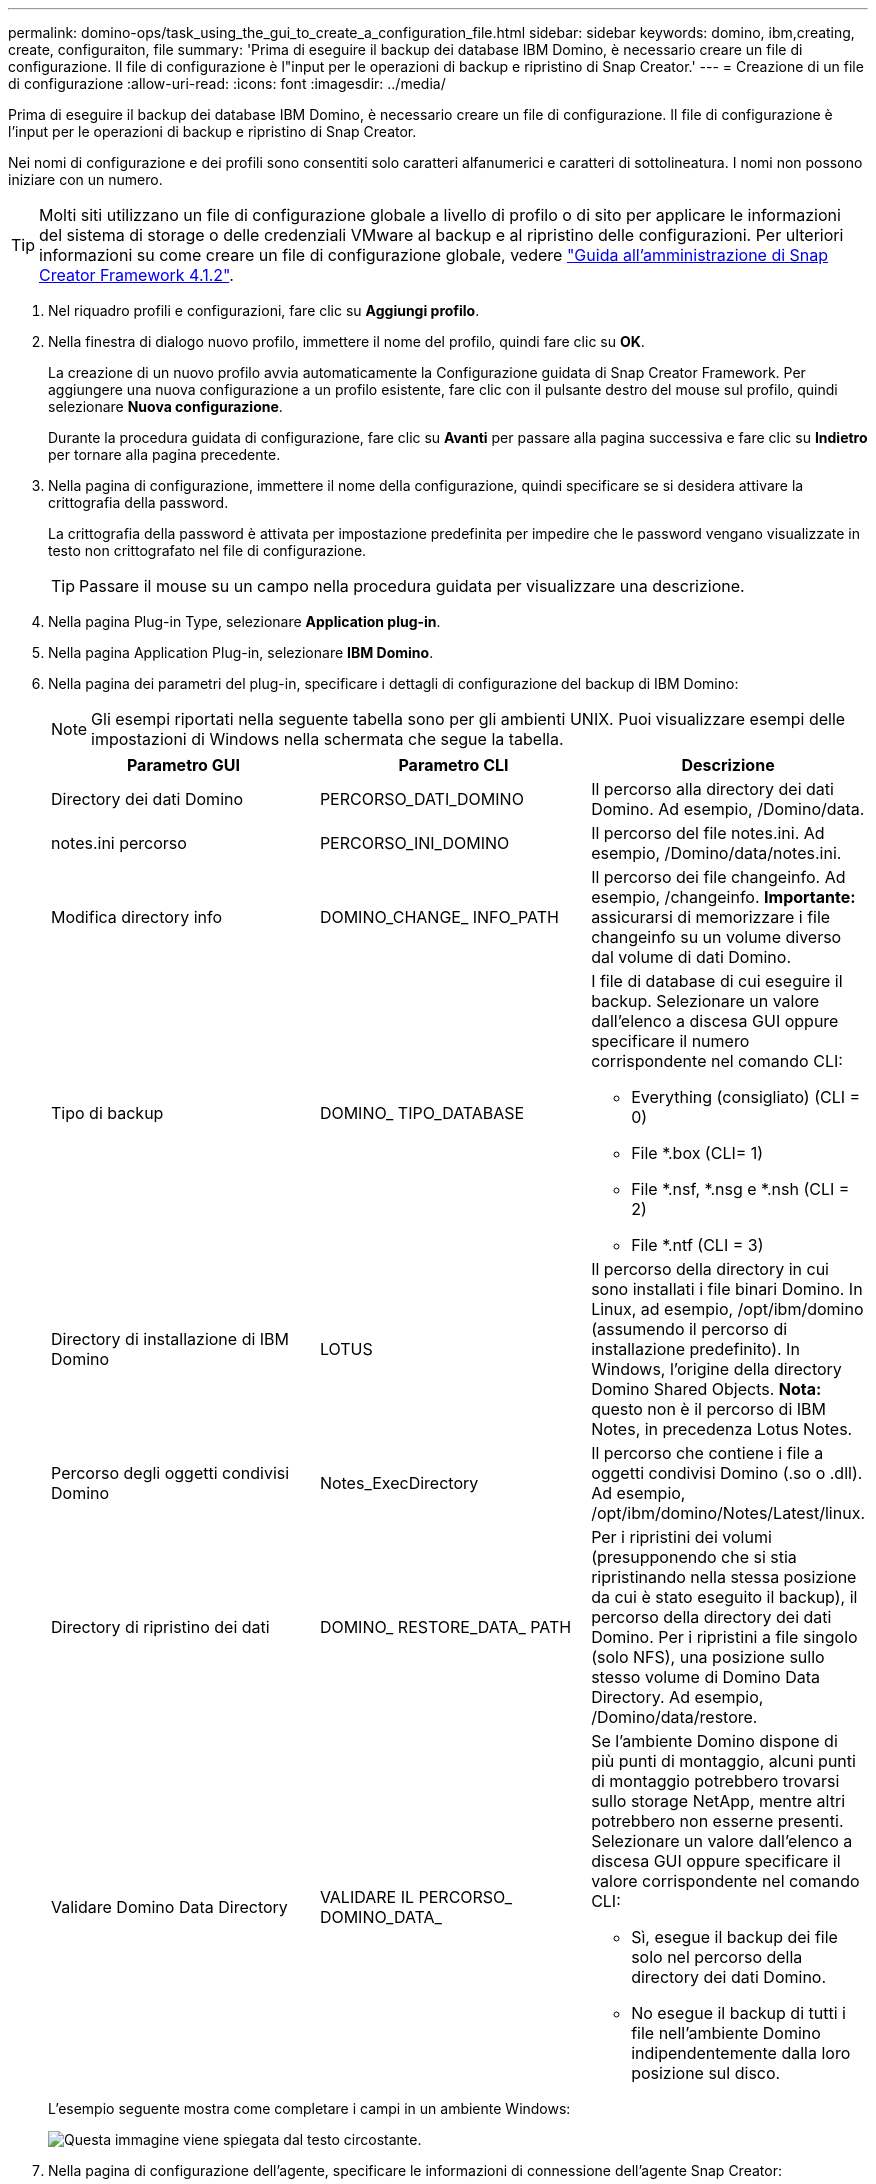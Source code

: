---
permalink: domino-ops/task_using_the_gui_to_create_a_configuration_file.html 
sidebar: sidebar 
keywords: domino, ibm,creating, create, configuraiton, file 
summary: 'Prima di eseguire il backup dei database IBM Domino, è necessario creare un file di configurazione. Il file di configurazione è l"input per le operazioni di backup e ripristino di Snap Creator.' 
---
= Creazione di un file di configurazione
:allow-uri-read: 
:icons: font
:imagesdir: ../media/


[role="lead"]
Prima di eseguire il backup dei database IBM Domino, è necessario creare un file di configurazione. Il file di configurazione è l'input per le operazioni di backup e ripristino di Snap Creator.

Nei nomi di configurazione e dei profili sono consentiti solo caratteri alfanumerici e caratteri di sottolineatura. I nomi non possono iniziare con un numero.


TIP: Molti siti utilizzano un file di configurazione globale a livello di profilo o di sito per applicare le informazioni del sistema di storage o delle credenziali VMware al backup e al ripristino delle configurazioni. Per ulteriori informazioni su come creare un file di configurazione globale, vedere https://library.netapp.com/ecm/ecm_download_file/ECMP12395422["Guida all'amministrazione di Snap Creator Framework 4.1.2"].

. Nel riquadro profili e configurazioni, fare clic su *Aggiungi profilo*.
. Nella finestra di dialogo nuovo profilo, immettere il nome del profilo, quindi fare clic su *OK*.
+
La creazione di un nuovo profilo avvia automaticamente la Configurazione guidata di Snap Creator Framework. Per aggiungere una nuova configurazione a un profilo esistente, fare clic con il pulsante destro del mouse sul profilo, quindi selezionare *Nuova configurazione*.

+
Durante la procedura guidata di configurazione, fare clic su *Avanti* per passare alla pagina successiva e fare clic su *Indietro* per tornare alla pagina precedente.

. Nella pagina di configurazione, immettere il nome della configurazione, quindi specificare se si desidera attivare la crittografia della password.
+
La crittografia della password è attivata per impostazione predefinita per impedire che le password vengano visualizzate in testo non crittografato nel file di configurazione.

+

TIP: Passare il mouse su un campo nella procedura guidata per visualizzare una descrizione.

. Nella pagina Plug-in Type, selezionare *Application plug-in*.
. Nella pagina Application Plug-in, selezionare *IBM Domino*.
. Nella pagina dei parametri del plug-in, specificare i dettagli di configurazione del backup di IBM Domino:
+

NOTE: Gli esempi riportati nella seguente tabella sono per gli ambienti UNIX. Puoi visualizzare esempi delle impostazioni di Windows nella schermata che segue la tabella.

+
|===
| Parametro GUI | Parametro CLI | Descrizione 


 a| 
Directory dei dati Domino
 a| 
PERCORSO_DATI_DOMINO
 a| 
Il percorso alla directory dei dati Domino. Ad esempio, /Domino/data.



 a| 
notes.ini percorso
 a| 
PERCORSO_INI_DOMINO
 a| 
Il percorso del file notes.ini. Ad esempio, /Domino/data/notes.ini.



 a| 
Modifica directory info
 a| 
DOMINO_CHANGE_ INFO_PATH
 a| 
Il percorso dei file changeinfo. Ad esempio, /changeinfo. *Importante:* assicurarsi di memorizzare i file changeinfo su un volume diverso dal volume di dati Domino.



 a| 
Tipo di backup
 a| 
DOMINO_ TIPO_DATABASE
 a| 
I file di database di cui eseguire il backup. Selezionare un valore dall'elenco a discesa GUI oppure specificare il numero corrispondente nel comando CLI:

** Everything (consigliato) (CLI = 0)
** File *.box (CLI= 1)
** File *.nsf, *.nsg e *.nsh (CLI = 2)
** File *.ntf (CLI = 3)




 a| 
Directory di installazione di IBM Domino
 a| 
LOTUS
 a| 
Il percorso della directory in cui sono installati i file binari Domino. In Linux, ad esempio, /opt/ibm/domino (assumendo il percorso di installazione predefinito). In Windows, l'origine della directory Domino Shared Objects. *Nota:* questo non è il percorso di IBM Notes, in precedenza Lotus Notes.



 a| 
Percorso degli oggetti condivisi Domino
 a| 
Notes_ExecDirectory
 a| 
Il percorso che contiene i file a oggetti condivisi Domino (.so o .dll). Ad esempio, /opt/ibm/domino/Notes/Latest/linux.



 a| 
Directory di ripristino dei dati
 a| 
DOMINO_ RESTORE_DATA_ PATH
 a| 
Per i ripristini dei volumi (presupponendo che si stia ripristinando nella stessa posizione da cui è stato eseguito il backup), il percorso della directory dei dati Domino. Per i ripristini a file singolo (solo NFS), una posizione sullo stesso volume di Domino Data Directory. Ad esempio, /Domino/data/restore.



 a| 
Validare Domino Data Directory
 a| 
VALIDARE IL PERCORSO_ DOMINO_DATA_
 a| 
Se l'ambiente Domino dispone di più punti di montaggio, alcuni punti di montaggio potrebbero trovarsi sullo storage NetApp, mentre altri potrebbero non esserne presenti. Selezionare un valore dall'elenco a discesa GUI oppure specificare il valore corrispondente nel comando CLI:

** Sì, esegue il backup dei file solo nel percorso della directory dei dati Domino.
** No esegue il backup di tutti i file nell'ambiente Domino indipendentemente dalla loro posizione sul disco.


|===
+
L'esempio seguente mostra come completare i campi in un ambiente Windows:

+
image::../media/scfs_domino_param_filled_in_windows.gif[Questa immagine viene spiegata dal testo circostante.]

. Nella pagina di configurazione dell'agente, specificare le informazioni di connessione dell'agente Snap Creator:
+
|===
| Per questo campo... | Eseguire questa operazione... 


 a| 
IP/DNS
 a| 
Inserire l'indirizzo IP o il nome host DNS dell'host Snap Creator Agent.



 a| 
Porta
 a| 
Se non si utilizza la porta predefinita per Snap Creator Agent (9090), inserire il numero della porta.



 a| 
Timeout (sec)
 a| 
Lasciare l'impostazione predefinita.

|===
. Quando si è soddisfatti delle voci immesse, fare clic su *Test connessione agente* per verificare la connessione all'agente.
+

NOTE: Se l'agente non risponde, verificare i dettagli dell'agente e verificare che la risoluzione del nome host funzioni correttamente.

. Nella pagina Storage Connection settings (Impostazioni connessione storage), specificare le informazioni di connessione per la Storage Virtual Machine (SVM, precedentemente nota come Vserver) sul sistema di storage primario:
+
|===
| Per questo campo... | Eseguire questa operazione... 


 a| 
Trasporto
 a| 
Selezionare il protocollo di trasporto per le comunicazioni con SVM: HTTP o HTTPS.



 a| 
Porta controller/Vserver
 a| 
Se non si utilizza la porta predefinita per SVM (80 per HTTP, 443 per HTTPS), immettere il numero della porta.

|===
+
*Nota:* per informazioni su come utilizzare un proxy OnCommand, consultare https://library.netapp.com/ecm/ecm_download_file/ECMP12395422["Guida all'amministrazione di Snap Creator Framework 4.1.2"].

. Nella pagina Controller/Vserver Credentials (credenziali controller/server virtuale), specificare le credenziali per SVM sul sistema di storage primario:
+
|===
| Per questo campo... | Eseguire questa operazione... 


 a| 
Controller/Vserver IP o Name (Nome o IP controller/Vserver)
 a| 
Inserire l'indirizzo IP o il nome host DNS dell'host SVM.



 a| 
Utente controller/Vserver
 a| 
Inserire il nome utente dell'host SVM.



 a| 
Password controller/Vserver
 a| 
Inserire la password per l'host SVM.

|===
+
*Importante:* se si intende replicare le copie Snapshot in una destinazione SnapMirror o SnapVault, il nome della SVM immesso in questo passaggio deve corrispondere esattamente al nome della SVM utilizzata al momento della creazione della relazione SnapMirror o SnapVault. Se durante la creazione della relazione è stato specificato un nome di dominio completo, in questa fase è necessario specificare un nome di dominio completo, indipendentemente dal fatto che SnapCreator sia in grado di trovare la SVM con le informazioni fornite. Il caso è significativo.

+
È possibile utilizzare il comando snapmirror show per controllare il nome della SVM sul sistema di storage primario:snapmirror show -destination-path destination_SVM:destination_volume dove destination_SVM_name è il nome della SVM sul sistema di destinazione e destination_volume è il volume. Per ulteriori informazioni sulla creazione di relazioni SnapMirror e SnapVault, vedere xref:concept_snapmirror_and_snapvault_setup.adoc[Installazione di SnapMirror e SnapVault].

+
Quando si fa clic su *Avanti*, viene visualizzata la finestra Controller/Vserver Volumes (volumi controller/Vserver).

. Nella finestra Controller/Vserver Volumes (volumi controller/server virtuale), specificare i volumi di cui eseguire il backup trascinandoli dall'elenco dei volumi disponibili nel riquadro di sinistra all'elenco dei volumi di cui eseguire il backup nel riquadro di destra, quindi fare clic su *Save* (Salva).
+
I volumi specificati vengono visualizzati nella pagina Controller/Vserver Credentials (credenziali controller/Vserver).

+

IMPORTANT: Se si intende eseguire il backup della directory changeinfo, è necessario configurare il volume contenente la directory come volume di metadati, come descritto in xref:concept_use_meta_data_volumes_setting_to_back_up_the_changeinfo_directory.adoc[Backup della directory changeinfo]. Questa opzione indica al plug-in IBM Domino di creare una copia Snapshot del volume changeinfo _dopo_ la creazione della copia Snapshot per i file di database.

. Nella pagina Controller/Vserver Credentials (credenziali controller/server virtuale), fare clic su *Add* (Aggiungi) se si desidera specificare i dettagli SVM e i volumi di cui eseguire il backup per un altro sistema di storage primario.
. Nella pagina dei dettagli di Snapshot, specificare le informazioni di configurazione di Snapshot:
+
|===
| Per questo campo... | Eseguire questa operazione... 


 a| 
Nome copia Snapshot
 a| 
Inserire il nome della copia Snapshot. *Suggerimento:* fare clic su *Consenti nome copia snapshot duplicato* se si desidera riutilizzare i nomi delle copie Snapshot nei file di configurazione.



 a| 
Etichetta di copia Snapshot
 a| 
Inserire il testo descrittivo per la copia Snapshot.



 a| 
Tipo di policy
 a| 
Fare clic su *Usa policy*, quindi selezionare i criteri di backup integrati che si desidera rendere disponibili per questa configurazione. Dopo aver selezionato un criterio, fare clic nella cella *Retention* per specificare il numero di copie Snapshot con il tipo di criterio che si desidera conservare. *Nota:* per informazioni sull'utilizzo degli oggetti policy, vedere https://library.netapp.com/ecm/ecm_download_file/ECMP12395422["Guida all'amministrazione di Snap Creator Framework 4.1.2"].



 a| 
Impedisci eliminazione copia Snapshot
 a| 
Specificare Sì solo se non si desidera che Snap Creator elimini automaticamente le copie Snapshot che superano il numero di copie da conservare. *Nota:* se si specifica Sì, è possibile che si superi il numero di copie Snapshot supportate per volume.



 a| 
Periodo di conservazione delle policy
 a| 
Specificare il numero di giorni in cui si desidera conservare le copie Snapshot che superano il numero di copie da conservare. È possibile specificare un periodo di conservazione per tipo di policy immettendo il tipo di policy:age, ad esempio daily:15.



 a| 
Convenzione di naming
 a| 
Lasciare l'impostazione predefinita.

|===
+
La configurazione specificata nel seguente esempio esegue un backup giornaliero e conserva quattro copie Snapshot:

+
image::../media/scfw_domino_snapshot_details_pane.gif[Questa immagine viene spiegata dal testo circostante.]

. Nella pagina Dettagli snapshot, impostare *Ignora errori applicazione* su Sì se si desidera forzare l'operazione di backup anche se uno o più database sono in uno stato incoerente o corrotto.
+
Ignorare i campi rimanenti.

+

TIP: Un ambiente Domino può essere costituito da centinaia o migliaia di database. Se anche un singolo database si trova in uno stato incoerente o corrotto, il backup avrà esito negativo. L'attivazione di *Ignora errori applicazione* consente di continuare il backup.

. Nella pagina Data Protection (protezione dati), specificare se si desidera eseguire la replica opzionale della copia Snapshot sullo storage secondario:
+
.. Fare clic su *SnapMirror* per eseguire il mirroring delle copie Snapshot.
+
Il criterio per le copie Snapshot mirrorate è lo stesso del criterio per le copie Snapshot primarie.

.. Fare clic su *SnapVault* per archiviare le copie Snapshot.
.. Specificare il criterio per le copie Snapshot archiviate.
.. Le istruzioni sono riportate nella fase seguente<<STEP_81795CF9D6294AC891BC3D0CE4827CA3,13>>.
.. In *SnapVault wait time*, immettere il numero di minuti in cui si desidera che Snap Creator attenda il completamento dell'operazione SnapVault.
.. Prima di eseguire la replica sullo storage secondario, è necessario impostare le relazioni SnapMirror e SnapVault. Per ulteriori informazioni, vedere xref:concept_snapmirror_and_snapvault_setup.adoc[Installazione di SnapMirror e SnapVault].


. Nella pagina Data Protection Volumes (volumi protezione dati), fare clic su *Add* (Aggiungi), quindi selezionare la SVM per il sistema di storage primario.
+
Facendo clic su *Avanti*, viene visualizzata la finestra Data Protection Volume Selection (selezione volume protezione dati).

. Nella finestra Data Protection Volume Selection (selezione volume protezione dati), specificare i volumi di origine da replicare trascinandoli dall'elenco dei volumi disponibili nel riquadro sinistro all'elenco dei volumi nelle aree SnapMirror e/o SnapVault nel riquadro destro, quindi fare clic su *Save* (Salva).
+
I volumi specificati vengono visualizzati nella pagina Data Protection Volumes.

. Nella pagina Data Protection Volumes (volumi protezione dati), fare clic su *Add* (Aggiungi) per specificare i dettagli SVM e i volumi da replicare per un altro sistema di storage primario.
. Nella pagina Relazioni di protezione dei dati, specificare le credenziali per SVM sui sistemi di destinazione SnapMirror e/o SnapVault.
. Se si preferisce utilizzare le API di gestione unificata di NetAppOnCommand invece delle API di Data ONTAP per le copie Snapshot e gli aggiornamenti di SnapMirror/SnapVault, completare i campi nella pagina Impostazioni di DFM/OnCommand:
+
.. Fare clic su *Operations Manager Console Alert* se si desidera ricevere gli avvisi di Unified Manager, quindi immettere le informazioni di connessione richieste per la macchina virtuale di Unified Manager.
.. Fare clic su *funzionalità di protezione dei dati della console di gestione NetApp* se si utilizza la funzione di protezione dei dati della console di gestione NetApp per la replica SnapVault 7-Mode, quindi immettere le informazioni di connessione richieste per la macchina virtuale di Unified Manager.


. Esaminare il riepilogo, quindi fare clic su *fine*.


Snap Creator elenca il file di configurazione sotto il profilo specificato nel pannello profili e configurazioni. È possibile modificare la configurazione selezionando il file di configurazione e facendo clic sulla scheda appropriata nel riquadro contenuto configurazione. È possibile rinominare la configurazione facendo clic su *Rinomina* nel menu di scelta rapida. È possibile eliminare la configurazione facendo clic su *Delete* (Elimina) nel menu di scelta rapida.
